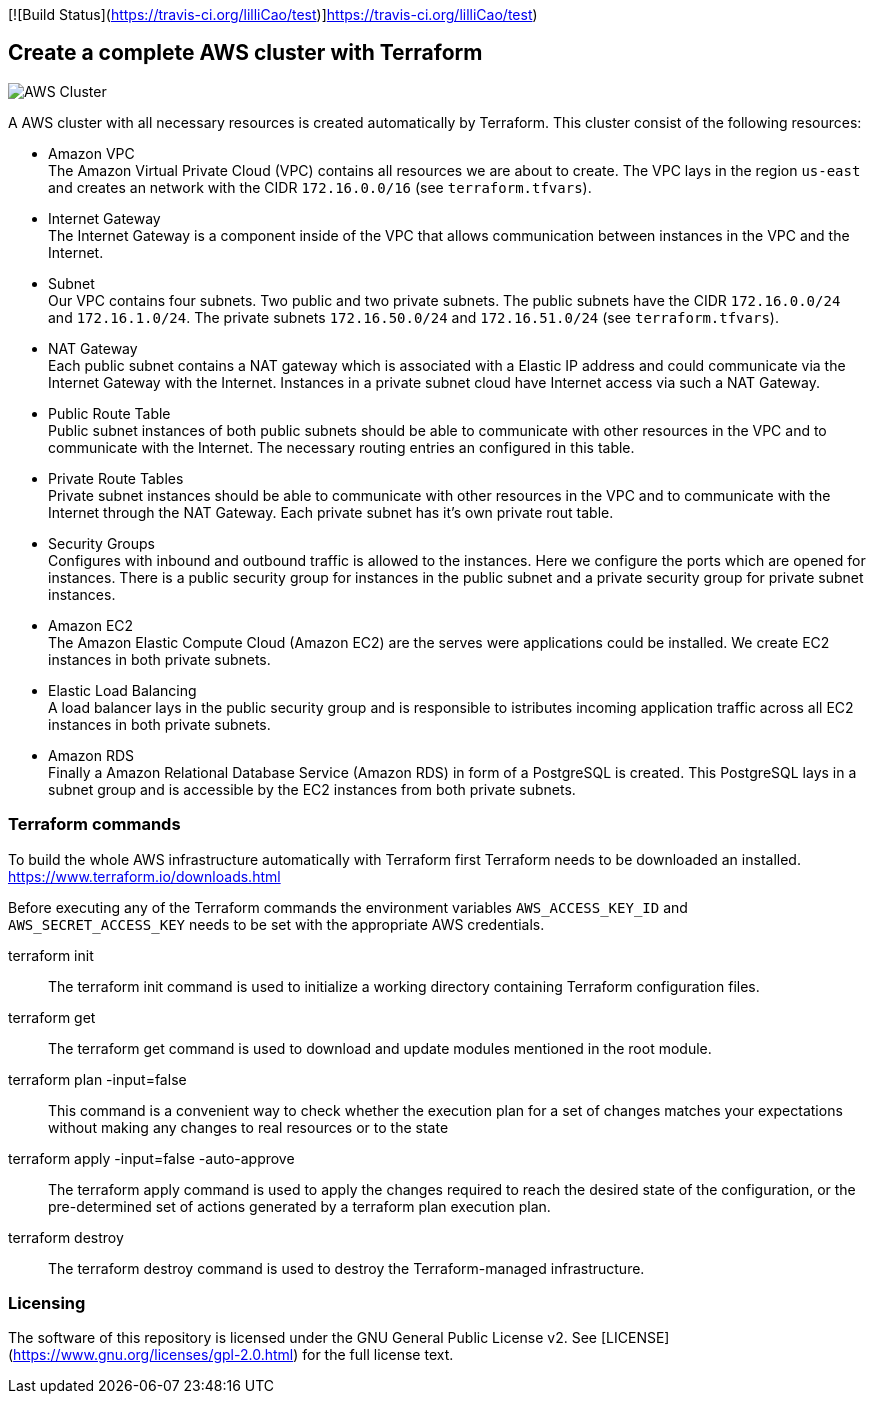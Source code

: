 [![Build Status](https://travis-ci.org/lilliCao/test)]https://travis-ci.org/lilliCao/test)


== Create a complete AWS cluster with Terraform

image::AWS.png[AWS Cluster]

A AWS cluster with all necessary resources is created automatically by Terraform. This cluster consist of the following
resources:

* Amazon VPC +
    The Amazon Virtual Private Cloud (VPC) contains all resources we are about to create. The VPC lays in the region
    `us-east` and creates an network with the CIDR `172.16.0.0/16` (see `terraform.tfvars`).
* Internet Gateway +
    The Internet Gateway is a component inside of the VPC that allows communication between instances in the VPC and the
    Internet.
* Subnet +
    Our VPC contains four subnets. Two public and two private subnets. The public subnets have the CIDR `172.16.0.0/24`
    and `172.16.1.0/24`. The private subnets `172.16.50.0/24` and `172.16.51.0/24` (see `terraform.tfvars`).
* NAT Gateway +
    Each public subnet contains a NAT gateway which is associated with a Elastic IP address and could communicate via
    the Internet Gateway with the Internet. Instances in a private subnet cloud have Internet access via such a NAT
    Gateway.
* Public Route Table +
    Public subnet instances of both public subnets should be able to communicate with other resources in the VPC and to
    communicate with the Internet. The necessary routing entries an configured in this table.
* Private Route Tables +
    Private subnet instances should be able to communicate with other resources in the VPC and to communicate with the
    Internet through the NAT Gateway. Each private subnet has it's own private rout table.
* Security Groups +
    Configures with inbound and outbound traffic is allowed to the instances. Here we configure the ports which are
    opened for instances. There is a public security group for instances in the public subnet and a private security
    group for private subnet instances.
* Amazon EC2 +
    The Amazon Elastic Compute Cloud (Amazon EC2) are the serves were applications could be installed. We create EC2
    instances in both private subnets.
* Elastic Load Balancing +
    A load balancer lays in the public security group and is responsible to istributes incoming application traffic
    across all EC2 instances in both private subnets.
* Amazon RDS +
    Finally a Amazon Relational Database Service (Amazon RDS) in form of a PostgreSQL is created. This PostgreSQL lays
    in a subnet group and is accessible by the EC2 instances from both private subnets.


=== Terraform commands

To build the whole AWS infrastructure automatically with Terraform first Terraform needs to be downloaded an installed.
https://www.terraform.io/downloads.html

Before executing any of the Terraform commands the environment variables `AWS_ACCESS_KEY_ID` and `AWS_SECRET_ACCESS_KEY`
needs to be set with the appropriate AWS credentials.

terraform init ::
    The terraform init command is used to initialize a working directory containing Terraform configuration files.

terraform get ::
    The terraform get command is used to download and update modules mentioned in the root module.

terraform plan -input=false ::
    This command is a convenient way to check whether the execution plan for a set of changes matches your expectations
    without making any changes to real resources or to the state

terraform apply -input=false -auto-approve ::
    The terraform apply command is used to apply the changes required to reach the desired state of the configuration, or
    the pre-determined set of actions generated by a terraform plan execution plan.

terraform destroy ::
    The terraform destroy command is used to destroy the Terraform-managed infrastructure.


=== Licensing
The software of this repository is licensed under the GNU General Public License v2.
See [LICENSE](https://www.gnu.org/licenses/gpl-2.0.html) for the full license text.
